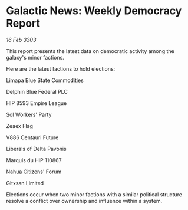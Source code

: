 * Galactic News: Weekly Democracy Report

/16 Feb 3303/

This report presents the latest data on democratic activity among the galaxy's minor factions. 

Here are the latest factions to hold elections: 

Limapa Blue State Commodities 

Delphin Blue Federal PLC 

HIP 8593 Empire League 

Sol Workers' Party 

Zeaex Flag 

V886 Centauri Future 

Liberals of Delta Pavonis 

Marquis du HIP 110867 

Nahua Citizens' Forum 

Gitxsan Limited 

Elections occur when two minor factions with a similar political structure resolve a conflict over ownership and influence within a system.